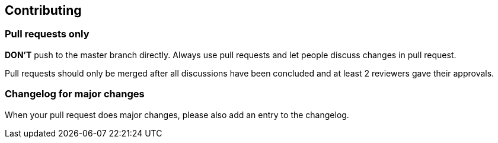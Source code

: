 [[contributing]]
Contributing
------------

[[pull-requests-only]]
Pull requests only
~~~~~~~~~~~~~~~~~~

*DON'T* push to the master branch directly. Always use pull requests and
let people discuss changes in pull request.

Pull requests should only be merged after all discussions have been
concluded and at least 2 reviewers gave their approvals.

[[changelog-for-major-changes]]
Changelog for major changes
~~~~~~~~~~~~~~~~~~~~~~~~~~~

When your pull request does major changes, please also add an entry to
the changelog.

